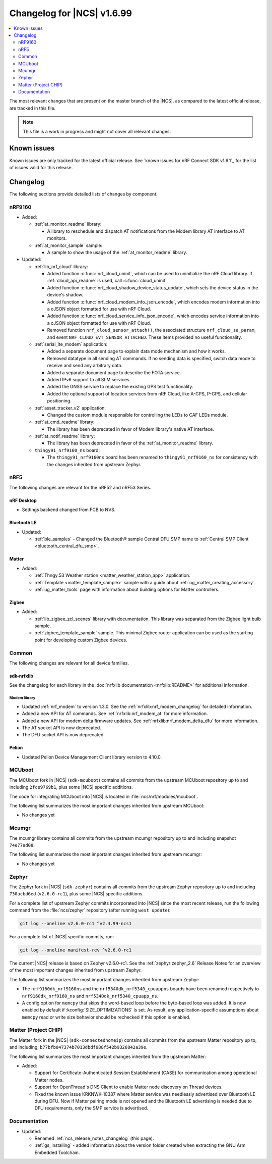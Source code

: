 .. _ncs_release_notes_changelog:

Changelog for |NCS| v1.6.99
###########################

.. contents::
   :local:
   :depth: 2

The most relevant changes that are present on the master branch of the |NCS|, as compared to the latest official release, are tracked in this file.

.. note::
   This file is a work in progress and might not cover all relevant changes.

Known issues
************

Known issues are only tracked for the latest official release.
See `known issues for nRF Connect SDK v1.6.1`_ for the list of issues valid for this release.

Changelog
*********

The following sections provide detailed lists of changes by component.

nRF9160
=======

* Added:

  * :ref:`at_monitor_readme` library:

    * A library to reschedule and dispatch AT notifications from the Modem library AT interface to AT monitors.

  * :ref:`at_monitor_sample` sample:

    * A sample to show the usage of the :ref:`at_monitor_readme` library.

* Updated:

  * :ref:`lib_nrf_cloud` library:

    * Added function :c:func:`nrf_cloud_uninit`, which can be used to uninitialize the nRF Cloud library.  If :ref:`cloud_api_readme` is used, call :c:func:`cloud_uninit`
    * Added function :c:func:`nrf_cloud_shadow_device_status_update`, which sets the device status in the device's shadow.
    * Added function :c:func:`nrf_cloud_modem_info_json_encode`, which encodes modem information into a cJSON object formatted for use with nRF Cloud.
    * Added function :c:func:`nrf_cloud_service_info_json_encode`, which encodes service information into a cJSON object formatted for use with nRF Cloud.
    * Removed function ``nrf_cloud_sensor_attach()``, the associated structure ``nrf_cloud_sa_param``, and event ``NRF_CLOUD_EVT_SENSOR_ATTACHED``. These items provided no useful functionality.

  * :ref:`serial_lte_modem` application:

    * Added a separate document page to explain data mode mechanism and how it works.
    * Removed datatype in all sending AT commands. If no sending data is specified, switch data mode to receive and send any arbitrary data.
    * Added a separate document page to describe the FOTA service.
    * Added IPv6 support to all SLM services.
    * Added the GNSS service to replace the existing GPS test functionality.
    * Added the optional support of location services from nRF Cloud, like A-GPS, P-GPS, and cellular positioning.

  * :ref:`asset_tracker_v2` application:

    * Changed the custom module responsible for controlling the LEDs to CAF LEDs module.

  * :ref:`at_cmd_readme` library:

    * The library has been deprecated in favor of Modem library's native AT interface.

  * :ref:`at_notif_readme` library:

    * The library has been deprecated in favor of the :ref:`at_monitor_readme` library.

  * ``thingy91_nrf9160_ns`` board:

    * The ``thingy91_nrf9160ns`` board has been renamed to ``thingy91_nrf9160_ns`` for consistency with the changes inherited from upstream Zephyr.

nRF5
====

The following changes are relevant for the nRF52 and nRF53 Series.

nRF Desktop
-----------

* Settings backend changed from FCB to NVS.

Bluetooth LE
------------

* Updated:

  * :ref:`ble_samples` - Changed the Bluetooth® sample Central DFU SMP name to :ref:`Central SMP Client <bluetooth_central_dfu_smp>`.

Matter
------

* Added:

  * :ref:`Thngy:53 Weather station <matter_weather_station_app>` application.
  * :ref:`Template <matter_template_sample>` sample with a guide about :ref:`ug_matter_creating_accessory`.
  * :ref:`ug_matter_tools` page with information about building options for Matter controllers.

Zigbee
------

* Added:

  * :ref:`lib_zigbee_zcl_scenes` library with documentation.
    This library was separated from the Zigbee light bulb sample.

  * :ref:`zigbee_template_sample` sample.
    This minimal Zigbee router application can be used as the starting point for developing custom Zigbee devices.

Common
======

The following changes are relevant for all device families.

sdk-nrfxlib
-----------

See the changelog for each library in the :doc:`nrfxlib documentation <nrfxlib:README>` for additional information.

Modem library
+++++++++++++

* Updated :ref:`nrf_modem` to version 1.3.0.
  See the :ref:`nrfxlib:nrf_modem_changelog` for detailed information.
* Added a new API for AT commands.
  See :ref:`nrfxlib:nrf_modem_at` for more information.
* Added a new API for modem delta firmware updates.
  See :ref:`nrfxlib:nrf_modem_delta_dfu` for more information.

* The AT socket API is now deprecated.
* The DFU socket API is now deprecated.

Pelion
------

* Updated Pelion Device Management Client library version to 4.10.0.

MCUboot
=======

The MCUboot fork in |NCS| (``sdk-mcuboot``) contains all commits from the upstream MCUboot repository up to and including ``2fce9769b1``, plus some |NCS| specific additions.

The code for integrating MCUboot into |NCS| is located in :file:`ncs/nrf/modules/mcuboot`.

The following list summarizes the most important changes inherited from upstream MCUboot:

* No changes yet


Mcumgr
======

The mcumgr library contains all commits from the upstream mcumgr repository up to and including snapshot ``74e77ad08``.

The following list summarizes the most important changes inherited from upstream mcumgr:

* No changes yet

Zephyr
======

.. NOTE TO MAINTAINERS: The latest Zephyr commit appears in multiple places; make sure you update them all.

The Zephyr fork in |NCS| (``sdk-zephyr``) contains all commits from the upstream Zephyr repository up to and including ``730acbd6ed`` (``v2.6.0-rc1``), plus some |NCS| specific additions.

For a complete list of upstream Zephyr commits incorporated into |NCS| since the most recent release, run the following command from the :file:`ncs/zephyr` repository (after running ``west update``):

.. code-block:: none

   git log --oneline v2.6.0-rc1 ^v2.4.99-ncs1

For a complete list of |NCS| specific commits, run:

.. code-block:: none

   git log --oneline manifest-rev ^v2.6.0-rc1

The current |NCS| release is based on Zephyr v2.6.0-rc1.
See the :ref:`zephyr:zephyr_2.6` Release Notes for an overview of the most important changes inherited from upstream Zephyr.

The following list summarizes the most important changes inherited from upstream Zephyr:

* The ``nrf9160dk_nrf9160ns`` and the ``nrf5340dk_nrf5340_cpuappns`` boards have been renamed respectively to ``nrf9160dk_nrf9160_ns`` and ``nrf5340dk_nrf5340_cpuapp_ns``.
* A config option for ``memcpy`` that skips the word-based loop before the byte-based loop was added.
  It is now enabled by default if :kconfig:`SIZE_OPTIMIZATIONS` is set.
  As result, any application-specific assumptions about ``memcpy`` read or write size behavior should be rechecked if this option is enabled.

Matter (Project CHIP)
=====================

The Matter fork in the |NCS| (``sdk-connectedhomeip``) contains all commits from the upstream Matter repository up to, and including, ``b77bfb047374b7013dbdf688f542b9326842a39e``.

The following list summarizes the most important changes inherited from the upstream Matter:

* Added:

  * Support for Certificate-Authenticated Session Establishment (CASE) for communication among operational Matter nodes.
  * Support for OpenThread's DNS Client to enable Matter node discovery on Thread devices.
  * Fixed the known issue KRKNWK-10387 where Matter service was needlessly advertised over Bluetooth LE during DFU.
    Now if Matter pairing mode is not opened and the Bluetooth LE advertising is needed due to DFU requirements, only the SMP service is advertised.

Documentation
=============

* Updated:

  * Renamed :ref:`ncs_release_notes_changelog` (this page).
  * :ref:`gs_installing` - added information about the version folder created when extracting the GNU Arm Embedded Toolchain.
